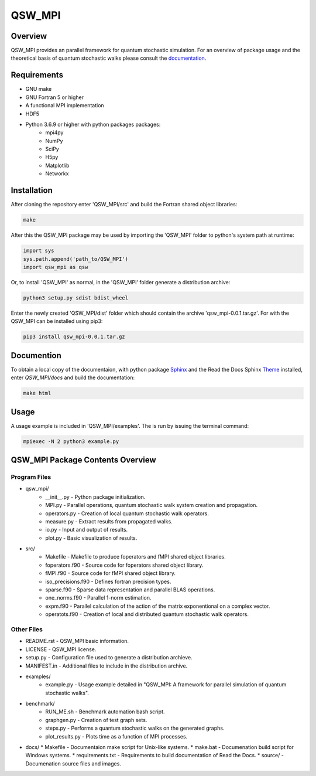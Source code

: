 =======
QSW_MPI
=======

.. image:: https://readthedocs.org/projects/qsw-mpi/badge/?version=latest
    :target: https://qsw-mpi.readthedocs.io/en/latest/?badge=latest
    :alt: Documentation Status

Overview
--------

QSW_MPI provides an parallel framework for quantum stochastic simulation. For an overview of package usage and the theoretical basis of quantum stochastic walks please consult the `documentation <https://qsw-mpi.readthedocs.io/en/latest/>`_.

Requirements
------------
* GNU make
* GNU Fortran 5 or higher
* A functional MPI implementation
* HDF5
* Python 3.6.9 or higher with python packages packages:
    * mpi4py
    * NumPy
    * SciPy
    * H5py
    * Matplotlib
    * Networkx

Installation
------------

After cloning the repository enter 'QSW_MPI/src' and build the Fortran shared object libraries:

.. code-block::

    make

After this the QSW_MPI package may be used by importing the 'QSW_MPI' folder to python's system path at runtime:

.. code-block:: python

    import sys
    sys.path.append('path_to/QSW_MPI')
    import qsw_mpi as qsw

Or, to install 'QSW_MPI' as normal, in the 'QSW_MPI' folder generate a distribution archive:

.. code-block::

    python3 setup.py sdist bdist_wheel

Enter the newly created 'QSW_MPI/dist' folder which should contain the archive 'qsw_mpi-0.0.1.tar.gz'. For with the QSW_MPI can be installed using pip3:

.. code-block::

    pip3 install qsw_mpi-0.0.1.tar.gz

Documention
-----------

To obtain a local copy of the documentaion, with python package `Sphinx <http://www.sphinx-doc.org/en/master/>`_ and the Read the Docs Sphinx `Theme <https://sphinx-rtd-theme.readthedocs.io/en/stable/>`_ installed, enter `QSW\_MPI/docs` and build the documentation:

.. code-block::

    make html


Usage
-----
A usage example is included in 'QSW_MPI/examples'. The is run by issuing the terminal command:

.. code-block::

    mpiexec -N 2 python3 example.py

QSW_MPI Package Contents Overview
---------------------------------

Program Files
^^^^^^^^^^^^^
* qsw_mpi/
    * __init__.py - Python package initialization.
    * MPI.py - Parallel operations, quantum stochastic walk system creation and propagation.
    * operators.py - Creation of local quantum stochastic walk operators.
    * measure.py - Extract results from propagated walks.
    * io.py - Input and output of results.
    * plot.py - Basic visualization of results.

* src/
    * Makefile - Makefile to produce foperators and fMPI shared object libraries.
    * foperators.f90 - Source code for foperators shared object library.
    * fMPI.f90 - Source code for fMPI shared object library.
    * iso_precisions.f90 - Defines fortran precision types.
    * sparse.f90 - Sparse data representation and parallel BLAS operations.
    * one_norms.f90 - Parallel 1-norm estimation.
    * expm.f90 - Parallel calculation of the action of the matrix exponentional on a complex vector.
    * operatots.f90 - Creation of local and distributed quantum stochastic walk operators.

Other Files
^^^^^^^^^^^

* README.rst - QSW_MPI basic information.
* LICENSE - QSW_MPI license.
* setup.py - Configuration file used to generate a distribution archieve.
* MANIFEST.in - Additional files to include in the distribution archive.

* examples/
    * example.py - Usage example detailed in "QSW_MPI: A framework for parallel simulation of quantum stochastic walks".

* benchmark/
    * RUN_ME.sh - Benchmark automation bash script.
    * graphgen.py - Creation of test graph sets.
    * steps.py - Performs a quantum stochastic walks on the generated graphs.
    * plot_results.py - Plots time as a function of MPI processes.

* docs/
  * Makefile - Documentaion make script for Unix-like systems.
  * make.bat - Documenation build script for Windows systems.
  * requirements.txt - Requirements to build documentation of Read the Docs.
  * source/ - Documenation source files and images.
